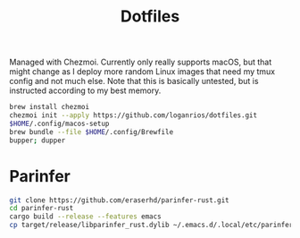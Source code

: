 #+TITLE: Dotfiles

Managed with Chezmoi. Currently only really supports macOS, but that might change as I deploy more random Linux images that need my tmux config and not much else. Note that this is basically untested, but is instructed according to my best memory.

#+begin_src bash
brew install chezmoi
chezmoi init --apply https://github.com/loganrios/dotfiles.git
$HOME/.config/macos-setup
brew bundle --file $HOME/.config/Brewfile
bupper; dupper
#+end_src

* Parinfer
#+begin_src bash
git clone https://github.com/eraserhd/parinfer-rust.git
cd parinfer-rust
cargo build --release --features emacs
cp target/release/libparinfer_rust.dylib ~/.emacs.d/.local/etc/parinfer-rust/parinfer-rust-darwin.so
#+end_src
